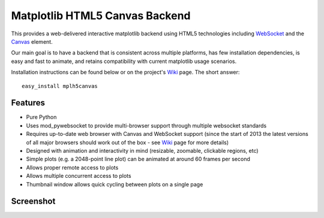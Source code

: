Matplotlib HTML5 Canvas Backend
===============================

This provides a web-delivered interactive matplotlib backend using HTML5
technologies including `WebSocket`_ and the `Canvas`_ element.

Our main goal is to have a backend that is consistent across multiple platforms,
has few installation dependencies, is easy and fast to animate, and retains
compatibility with current matplotlib usage scenarios.

Installation instructions can be found below or on the project's `Wiki`_ page.
The short answer::

  easy_install mplh5canvas

Features
--------

- Pure Python
- Uses mod_pywebsocket to provide multi-browser support through multiple websocket standards
- Requires up-to-date web browser with Canvas and WebSocket support (since the start of 2013 the latest versions of all major browsers should work out of the box - see `Wiki`_ page for more details)
- Designed with animation and interactivity in mind (resizable, zoomable,
  clickable regions, etc)
- Simple plots (e.g. a 2048-point line plot) can be animated at around 60 frames
  per second
- Allows proper remote access to plots
- Allows multiple concurrent access to plots
- Thumbnail window allows quick cycling between plots on a single page

Screenshot
----------

.. image:: http://mplh5canvas.googlecode.com/files/screenshot.png
   :height: 600px

.. _WebSocket: http://en.wikipedia.org/wiki/WebSocket
.. _Canvas: http://en.wikipedia.org/wiki/Canvas_element
.. _Wiki: http://code.google.com/p/mplh5canvas/wiki/Installation
